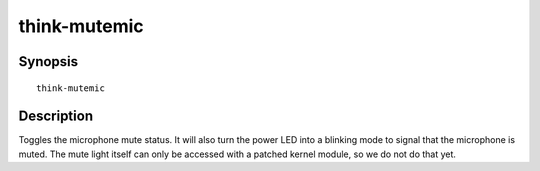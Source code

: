 ..  Copyright © 2013 Martin Ueding <dev@martin-ueding.de>
    Licensed under The GNU Public License Version 2 (or later)

#############
think-mutemic
#############

.. only:: html

    toggle the microphone mute status

    :Author: Martin Ueding <dev@martin-ueding.de>
    :Manual section: 1

Synopsis
========

::

    think-mutemic

Description
===========

Toggles the microphone mute status. It will also turn the power LED into a
blinking mode to signal that the microphone is muted. The mute light itself can
only be accessed with a patched kernel module, so we do not do that yet.
